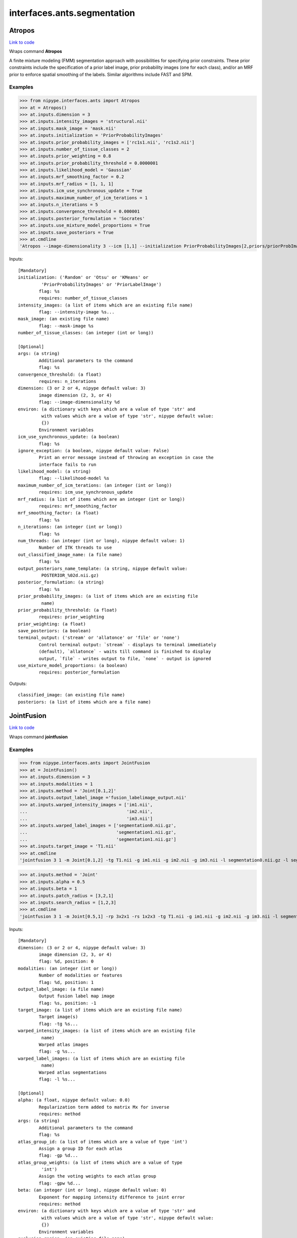 .. AUTO-GENERATED FILE -- DO NOT EDIT!

interfaces.ants.segmentation
============================


.. _nipype.interfaces.ants.segmentation.Atropos:


.. index:: Atropos

Atropos
-------

`Link to code <http://github.com/nipy/nipype/tree/f9c98ba/nipype/interfaces/ants/segmentation.py#L59>`__

Wraps command **Atropos**

A finite mixture modeling (FMM) segmentation approach with possibilities for
specifying prior constraints. These prior constraints include the specification
of a prior label image, prior probability images (one for each class), and/or an
MRF prior to enforce spatial smoothing of the labels. Similar algorithms include
FAST and SPM.

Examples
~~~~~~~~

>>> from nipype.interfaces.ants import Atropos
>>> at = Atropos()
>>> at.inputs.dimension = 3
>>> at.inputs.intensity_images = 'structural.nii'
>>> at.inputs.mask_image = 'mask.nii'
>>> at.inputs.initialization = 'PriorProbabilityImages'
>>> at.inputs.prior_probability_images = ['rc1s1.nii', 'rc1s2.nii']
>>> at.inputs.number_of_tissue_classes = 2
>>> at.inputs.prior_weighting = 0.8
>>> at.inputs.prior_probability_threshold = 0.0000001
>>> at.inputs.likelihood_model = 'Gaussian'
>>> at.inputs.mrf_smoothing_factor = 0.2
>>> at.inputs.mrf_radius = [1, 1, 1]
>>> at.inputs.icm_use_synchronous_update = True
>>> at.inputs.maximum_number_of_icm_terations = 1
>>> at.inputs.n_iterations = 5
>>> at.inputs.convergence_threshold = 0.000001
>>> at.inputs.posterior_formulation = 'Socrates'
>>> at.inputs.use_mixture_model_proportions = True
>>> at.inputs.save_posteriors = True
>>> at.cmdline
'Atropos --image-dimensionality 3 --icm [1,1] --initialization PriorProbabilityImages[2,priors/priorProbImages%02d.nii,0.8,1e-07] --intensity-image structural.nii --likelihood-model Gaussian --mask-image mask.nii --mrf [0.2,1x1x1] --convergence [5,1e-06] --output [structural_labeled.nii,POSTERIOR_%02d.nii.gz] --posterior-formulation Socrates[1]'

Inputs::

        [Mandatory]
        initialization: ('Random' or 'Otsu' or 'KMeans' or
                 'PriorProbabilityImages' or 'PriorLabelImage')
                flag: %s
                requires: number_of_tissue_classes
        intensity_images: (a list of items which are an existing file name)
                flag: --intensity-image %s...
        mask_image: (an existing file name)
                flag: --mask-image %s
        number_of_tissue_classes: (an integer (int or long))

        [Optional]
        args: (a string)
                Additional parameters to the command
                flag: %s
        convergence_threshold: (a float)
                requires: n_iterations
        dimension: (3 or 2 or 4, nipype default value: 3)
                image dimension (2, 3, or 4)
                flag: --image-dimensionality %d
        environ: (a dictionary with keys which are a value of type 'str' and
                 with values which are a value of type 'str', nipype default value:
                 {})
                Environment variables
        icm_use_synchronous_update: (a boolean)
                flag: %s
        ignore_exception: (a boolean, nipype default value: False)
                Print an error message instead of throwing an exception in case the
                interface fails to run
        likelihood_model: (a string)
                flag: --likelihood-model %s
        maximum_number_of_icm_terations: (an integer (int or long))
                requires: icm_use_synchronous_update
        mrf_radius: (a list of items which are an integer (int or long))
                requires: mrf_smoothing_factor
        mrf_smoothing_factor: (a float)
                flag: %s
        n_iterations: (an integer (int or long))
                flag: %s
        num_threads: (an integer (int or long), nipype default value: 1)
                Number of ITK threads to use
        out_classified_image_name: (a file name)
                flag: %s
        output_posteriors_name_template: (a string, nipype default value:
                 POSTERIOR_%02d.nii.gz)
        posterior_formulation: (a string)
                flag: %s
        prior_probability_images: (a list of items which are an existing file
                 name)
        prior_probability_threshold: (a float)
                requires: prior_weighting
        prior_weighting: (a float)
        save_posteriors: (a boolean)
        terminal_output: ('stream' or 'allatonce' or 'file' or 'none')
                Control terminal output: `stream` - displays to terminal immediately
                (default), `allatonce` - waits till command is finished to display
                output, `file` - writes output to file, `none` - output is ignored
        use_mixture_model_proportions: (a boolean)
                requires: posterior_formulation

Outputs::

        classified_image: (an existing file name)
        posteriors: (a list of items which are a file name)

.. _nipype.interfaces.ants.segmentation.JointFusion:


.. index:: JointFusion

JointFusion
-----------

`Link to code <http://github.com/nipy/nipype/tree/f9c98ba/nipype/interfaces/ants/segmentation.py#L642>`__

Wraps command **jointfusion**

Examples
~~~~~~~~

>>> from nipype.interfaces.ants import JointFusion
>>> at = JointFusion()
>>> at.inputs.dimension = 3
>>> at.inputs.modalities = 1
>>> at.inputs.method = 'Joint[0.1,2]'
>>> at.inputs.output_label_image ='fusion_labelimage_output.nii'
>>> at.inputs.warped_intensity_images = ['im1.nii',
...                                      'im2.nii',
...                                      'im3.nii']
>>> at.inputs.warped_label_images = ['segmentation0.nii.gz',
...                                  'segmentation1.nii.gz',
...                                  'segmentation1.nii.gz']
>>> at.inputs.target_image = 'T1.nii'
>>> at.cmdline
'jointfusion 3 1 -m Joint[0.1,2] -tg T1.nii -g im1.nii -g im2.nii -g im3.nii -l segmentation0.nii.gz -l segmentation1.nii.gz -l segmentation1.nii.gz fusion_labelimage_output.nii'

>>> at.inputs.method = 'Joint'
>>> at.inputs.alpha = 0.5
>>> at.inputs.beta = 1
>>> at.inputs.patch_radius = [3,2,1]
>>> at.inputs.search_radius = [1,2,3]
>>> at.cmdline
'jointfusion 3 1 -m Joint[0.5,1] -rp 3x2x1 -rs 1x2x3 -tg T1.nii -g im1.nii -g im2.nii -g im3.nii -l segmentation0.nii.gz -l segmentation1.nii.gz -l segmentation1.nii.gz fusion_labelimage_output.nii'

Inputs::

        [Mandatory]
        dimension: (3 or 2 or 4, nipype default value: 3)
                image dimension (2, 3, or 4)
                flag: %d, position: 0
        modalities: (an integer (int or long))
                Number of modalities or features
                flag: %d, position: 1
        output_label_image: (a file name)
                Output fusion label map image
                flag: %s, position: -1
        target_image: (a list of items which are an existing file name)
                Target image(s)
                flag: -tg %s...
        warped_intensity_images: (a list of items which are an existing file
                 name)
                Warped atlas images
                flag: -g %s...
        warped_label_images: (a list of items which are an existing file
                 name)
                Warped atlas segmentations
                flag: -l %s...

        [Optional]
        alpha: (a float, nipype default value: 0.0)
                Regularization term added to matrix Mx for inverse
                requires: method
        args: (a string)
                Additional parameters to the command
                flag: %s
        atlas_group_id: (a list of items which are a value of type 'int')
                Assign a group ID for each atlas
                flag: -gp %d...
        atlas_group_weights: (a list of items which are a value of type
                 'int')
                Assign the voting weights to each atlas group
                flag: -gpw %d...
        beta: (an integer (int or long), nipype default value: 0)
                Exponent for mapping intensity difference to joint error
                requires: method
        environ: (a dictionary with keys which are a value of type 'str' and
                 with values which are a value of type 'str', nipype default value:
                 {})
                Environment variables
        exclusion_region: (an existing file name)
                Specify an exclusion region for the given label.
                flag: -x %s
        ignore_exception: (a boolean, nipype default value: False)
                Print an error message instead of throwing an exception in case the
                interface fails to run
        method: (a string, nipype default value: )
                Select voting method. Options: Joint (Joint Label Fusion). May be
                followed by optional parameters in brackets, e.g., -m Joint[0.1,2]
                flag: -m %s
        num_threads: (an integer (int or long), nipype default value: 1)
                Number of ITK threads to use
        patch_radius: (a list of items which are a value of type 'int')
                Patch radius for similarity measures, scalar or vector. Default:
                2x2x2
                flag: -rp %s
        search_radius: (a list of items which are a value of type 'int')
                Local search radius. Default: 3x3x3
                flag: -rs %s
        terminal_output: ('stream' or 'allatonce' or 'file' or 'none')
                Control terminal output: `stream` - displays to terminal immediately
                (default), `allatonce` - waits till command is finished to display
                output, `file` - writes output to file, `none` - output is ignored

Outputs::

        output_label_image: (an existing file name)

.. _nipype.interfaces.ants.segmentation.LaplacianThickness:


.. index:: LaplacianThickness

LaplacianThickness
------------------

`Link to code <http://github.com/nipy/nipype/tree/f9c98ba/nipype/interfaces/ants/segmentation.py#L194>`__

Wraps command **LaplacianThickness**

Calculates the cortical thickness from an anatomical image

Examples
~~~~~~~~

>>> from nipype.interfaces.ants import LaplacianThickness
>>> cort_thick = LaplacianThickness()
>>> cort_thick.inputs.input_wm = 'white_matter.nii.gz'
>>> cort_thick.inputs.input_gm = 'gray_matter.nii.gz'
>>> cort_thick.inputs.output_image = 'output_thickness.nii.gz'
>>> cort_thick.cmdline
'LaplacianThickness white_matter.nii.gz gray_matter.nii.gz output_thickness.nii.gz'

Inputs::

        [Mandatory]
        input_gm: (a file name)
                gray matter segmentation image
                flag: %s, position: 2
        input_wm: (a file name)
                white matter segmentation image
                flag: %s, position: 1

        [Optional]
        args: (a string)
                Additional parameters to the command
                flag: %s
        dT: (a float)
                flag: dT=%d, position: 6
        environ: (a dictionary with keys which are a value of type 'str' and
                 with values which are a value of type 'str', nipype default value:
                 {})
                Environment variables
        ignore_exception: (a boolean, nipype default value: False)
                Print an error message instead of throwing an exception in case the
                interface fails to run
        num_threads: (an integer (int or long), nipype default value: 1)
                Number of ITK threads to use
        opt_tolerance: (a float)
                flag: optional-laplacian-tolerance=%d, position: 8
        output_image: (a file name)
                name of output file
                flag: %s, position: 3
        prior_thickness: (a float)
                flag: priorthickval=%d, position: 5
        smooth_param: (a float)
                flag: smoothparam=%d, position: 4
        sulcus_prior: (a boolean)
                flag: use-sulcus-prior, position: 7
        terminal_output: ('stream' or 'allatonce' or 'file' or 'none')
                Control terminal output: `stream` - displays to terminal immediately
                (default), `allatonce` - waits till command is finished to display
                output, `file` - writes output to file, `none` - output is ignored

Outputs::

        output_image: (an existing file name)
                Cortical thickness

.. _nipype.interfaces.ants.segmentation.N4BiasFieldCorrection:


.. index:: N4BiasFieldCorrection

N4BiasFieldCorrection
---------------------

`Link to code <http://github.com/nipy/nipype/tree/f9c98ba/nipype/interfaces/ants/segmentation.py#L262>`__

Wraps command **N4BiasFieldCorrection**

N4 is a variant of the popular N3 (nonparameteric nonuniform normalization)
retrospective bias correction algorithm. Based on the assumption that the
corruption of the low frequency bias field can be modeled as a convolution of
the intensity histogram by a Gaussian, the basic algorithmic protocol is to
iterate between deconvolving the intensity histogram by a Gaussian, remapping
the intensities, and then spatially smoothing this result by a B-spline modeling
of the bias field itself. The modifications from and improvements obtained over
the original N3 algorithm are described in [Tustison2010]_.

.. [Tustison2010] N. Tustison et al.,
  N4ITK: Improved N3 Bias Correction, IEEE Transactions on Medical Imaging,
  29(6):1310-1320, June 2010.

Examples
~~~~~~~~

>>> import copy
>>> from nipype.interfaces.ants import N4BiasFieldCorrection
>>> n4 = N4BiasFieldCorrection()
>>> n4.inputs.dimension = 3
>>> n4.inputs.input_image = 'structural.nii'
>>> n4.inputs.bspline_fitting_distance = 300
>>> n4.inputs.shrink_factor = 3
>>> n4.inputs.n_iterations = [50,50,30,20]
>>> n4.cmdline
'N4BiasFieldCorrection --bspline-fitting [ 300 ] -d 3 --input-image structural.nii --convergence [ 50x50x30x20 ] --output structural_corrected.nii --shrink-factor 3'

>>> n4_2 = copy.deepcopy(n4)
>>> n4_2.inputs.convergence_threshold = 1e-6
>>> n4_2.cmdline
'N4BiasFieldCorrection --bspline-fitting [ 300 ] -d 3 --input-image structural.nii --convergence [ 50x50x30x20, 1e-06 ] --output structural_corrected.nii --shrink-factor 3'

>>> n4_3 = copy.deepcopy(n4_2)
>>> n4_3.inputs.bspline_order = 5
>>> n4_3.cmdline
'N4BiasFieldCorrection --bspline-fitting [ 300, 5 ] -d 3 --input-image structural.nii --convergence [ 50x50x30x20, 1e-06 ] --output structural_corrected.nii --shrink-factor 3'

>>> n4_4 = N4BiasFieldCorrection()
>>> n4_4.inputs.input_image = 'structural.nii'
>>> n4_4.inputs.save_bias = True
>>> n4_4.cmdline
'N4BiasFieldCorrection -d 3 --input-image structural.nii --output [ structural_corrected.nii, structural_bias.nii ]'

Inputs::

        [Mandatory]
        input_image: (a file name)
                image to apply transformation to (generally a coregistered
                functional)
                flag: --input-image %s
        save_bias: (a boolean, nipype default value: False)
                True if the estimated bias should be saved to file.
                mutually_exclusive: bias_image

        [Optional]
        args: (a string)
                Additional parameters to the command
                flag: %s
        bias_image: (a file name)
                Filename for the estimated bias.
        bspline_fitting_distance: (a float)
                flag: --bspline-fitting %s
        bspline_order: (an integer (int or long))
                requires: bspline_fitting_distance
        convergence_threshold: (a float)
                requires: n_iterations
        dimension: (3 or 2, nipype default value: 3)
                image dimension (2 or 3)
                flag: -d %d
        environ: (a dictionary with keys which are a value of type 'str' and
                 with values which are a value of type 'str', nipype default value:
                 {})
                Environment variables
        ignore_exception: (a boolean, nipype default value: False)
                Print an error message instead of throwing an exception in case the
                interface fails to run
        mask_image: (a file name)
                flag: --mask-image %s
        n_iterations: (a list of items which are an integer (int or long))
                flag: --convergence %s
        num_threads: (an integer (int or long), nipype default value: 1)
                Number of ITK threads to use
        output_image: (a string)
                output file name
                flag: --output %s
        shrink_factor: (an integer (int or long))
                flag: --shrink-factor %d
        terminal_output: ('stream' or 'allatonce' or 'file' or 'none')
                Control terminal output: `stream` - displays to terminal immediately
                (default), `allatonce` - waits till command is finished to display
                output, `file` - writes output to file, `none` - output is ignored
        weight_image: (a file name)
                flag: --weight-image %s

Outputs::

        bias_image: (an existing file name)
                Estimated bias
        output_image: (an existing file name)
                Warped image

.. _nipype.interfaces.ants.segmentation.antsCorticalThickness:


.. index:: antsCorticalThickness

antsCorticalThickness
---------------------

`Link to code <http://github.com/nipy/nipype/tree/f9c98ba/nipype/interfaces/ants/segmentation.py#L486>`__

Wraps command **antsCorticalThickness.sh**

Examples
~~~~~~~~
>>> from nipype.interfaces.ants.segmentation import antsCorticalThickness
>>> corticalthickness = antsCorticalThickness()
>>> corticalthickness.inputs.dimension = 3
>>> corticalthickness.inputs.anatomical_image ='T1.nii.gz'
>>> corticalthickness.inputs.brain_template = 'study_template.nii.gz'
>>> corticalthickness.inputs.brain_probability_mask ='ProbabilityMaskOfStudyTemplate.nii.gz'
>>> corticalthickness.inputs.segmentation_priors = ['BrainSegmentationPrior01.nii.gz', 'BrainSegmentationPrior02.nii.gz', 'BrainSegmentationPrior03.nii.gz', 'BrainSegmentationPrior04.nii.gz']
>>> corticalthickness.inputs.t1_registration_template = 'brain_study_template.nii.gz'
>>> corticalthickness.cmdline
'antsCorticalThickness.sh -a T1.nii.gz -m ProbabilityMaskOfStudyTemplate.nii.gz -e study_template.nii.gz -d 3 -s nii.gz -o antsCT_ -p nipype_priors/BrainSegmentationPrior%02d.nii.gz -t brain_study_template.nii.gz'

Inputs::

        [Mandatory]
        anatomical_image: (an existing file name)
                Structural *intensity* image, typically T1.If more than one
                anatomical image is specified,subsequently specified images are used
                during thesegmentation process. However, only the firstimage is used
                in the registration of priors.Our suggestion would be to specify the
                T1as the first image.
                flag: -a %s
        brain_probability_mask: (an existing file name)
                brain probability mask in template space
                flag: -m %s
        brain_template: (an existing file name)
                Anatomical *intensity* template (possibly created using apopulation
                data set with buildtemplateparallel.sh in ANTs).This template is
                *not* skull-stripped.
                flag: -e %s
        segmentation_priors: (a list of items which are an existing file
                 name)
                flag: -p %s
        t1_registration_template: (an existing file name)
                Anatomical *intensity* template(assumed to be skull-stripped). A
                commoncase would be where this would be the sametemplate as
                specified in the -e option whichis not skull stripped.
                flag: -t %s

        [Optional]
        args: (a string)
                Additional parameters to the command
                flag: %s
        b_spline_smoothing: (a boolean)
                Use B-spline SyN for registrations and B-splineexponential mapping
                in DiReCT.
                flag: -v
        cortical_label_image: (an existing file name)
                Cortical ROI labels to use as a prior for ATITH.
        debug: (a boolean)
                If > 0, runs a faster version of the script.Only for testing.
                Implies -u 0.Requires single thread computation for complete
                reproducibility.
                flag: -z 1
        dimension: (3 or 2, nipype default value: 3)
                image dimension (2 or 3)
                flag: -d %d
        environ: (a dictionary with keys which are a value of type 'str' and
                 with values which are a value of type 'str', nipype default value:
                 {})
                Environment variables
        extraction_registration_mask: (an existing file name)
                Mask (defined in the template space) used during registration for
                brain extraction.
                flag: -f %s
        ignore_exception: (a boolean, nipype default value: False)
                Print an error message instead of throwing an exception in case the
                interface fails to run
        image_suffix: (a string, nipype default value: nii.gz)
                any of standard ITK formats, nii.gz is default
                flag: -s %s
        keep_temporary_files: (an integer (int or long))
                Keep brain extraction/segmentation warps, etc (default = 0).
                flag: -k %d
        label_propagation: (a string)
                Incorporate a distance prior one the posterior formulation. Should
                beof the form 'label[lambda,boundaryProbability]' where labelis a
                value of 1,2,3,... denoting label ID. The labelprobability for
                anything outside the current label = boundaryProbability * exp(
                -lambda * distanceFromBoundary )Intuitively, smaller lambda values
                will increase the spatial capturerange of the distance prior. To
                apply to all label values, simply omitspecifying the label, i.e. -l
                [lambda,boundaryProbability].
                flag: -l %s
        max_iterations: (an integer (int or long))
                ANTS registration max iterations(default = 100x100x70x20)
                flag: -i %d
        num_threads: (an integer (int or long), nipype default value: 1)
                Number of ITK threads to use
        out_prefix: (a string, nipype default value: antsCT_)
                Prefix that is prepended to all output files (default = antsCT_)
                flag: -o %s
        posterior_formulation: (a string)
                Atropos posterior formulation and whether or notto use mixture model
                proportions.e.g 'Socrates[1]' (default) or 'Aristotle[1]'.Choose the
                latter if youwant use the distance priors (see also the -l optionfor
                label propagation control).
                flag: -b %s
        prior_segmentation_weight: (a float)
                Atropos spatial prior *probability* weight forthe segmentation
                flag: -w %f
        quick_registration: (a boolean)
                If = 1, use antsRegistrationSyNQuick.sh as the basis for
                registrationduring brain extraction, brain segmentation,
                and(optional) normalization to a template.Otherwise use
                antsRegistrationSyN.sh (default = 0).
                flag: -q 1
        segmentation_iterations: (an integer (int or long))
                N4 -> Atropos -> N4 iterations during segmentation(default = 3)
                flag: -n %d
        terminal_output: ('stream' or 'allatonce' or 'file' or 'none')
                Control terminal output: `stream` - displays to terminal immediately
                (default), `allatonce` - waits till command is finished to display
                output, `file` - writes output to file, `none` - output is ignored
        use_floatingpoint_precision: (0 or 1)
                Use floating point precision in registrations (default = 0)
                flag: -j %d
        use_random_seeding: (0 or 1)
                Use random number generated from system clock in Atropos(default =
                1)
                flag: -u %d

Outputs::

        BrainExtractionMask: (an existing file name)
                brain extraction mask
        BrainSegmentation: (an existing file name)
                brain segmentaion image
        BrainSegmentationN4: (an existing file name)
                N4 corrected image
        BrainSegmentationPosteriors: (a list of items which are an existing
                 file name)
                Posterior probability images
        BrainVolumes: (an existing file name)
                Brain volumes as text
        CorticalThickness: (an existing file name)
                cortical thickness file
        CorticalThicknessNormedToTemplate: (an existing file name)
                Normalized cortical thickness
        SubjectToTemplate0GenericAffine: (an existing file name)
                Template to subject inverse affine
        SubjectToTemplate1Warp: (an existing file name)
                Template to subject inverse warp
        SubjectToTemplateLogJacobian: (an existing file name)
                Template to subject log jacobian
        TemplateToSubject0Warp: (an existing file name)
                Template to subject warp
        TemplateToSubject1GenericAffine: (an existing file name)
                Template to subject affine
